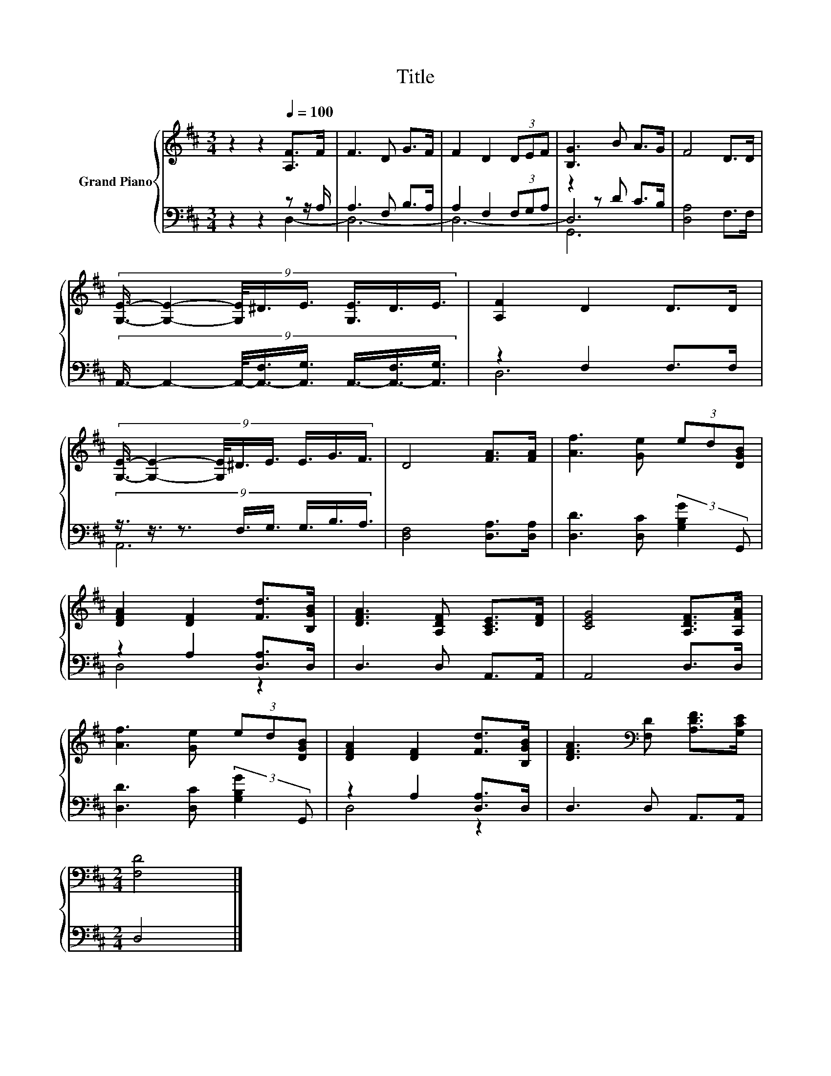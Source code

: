 X:1
T:Title
%%score { 1 | ( 2 3 4 ) }
L:1/8
M:3/4
K:D
V:1 treble nm="Grand Piano"
V:2 bass 
V:3 bass 
V:4 bass 
V:1
 z2 z2[Q:1/4=100] [A,F]>F | F3 D G>F | F2 D2 (3DEF | [B,G]3 B A>G | F4 D>D | %5
 (9:8:8[G,E]3/4- [G,E]2- [G,E]/4^D3/4E3/4 [G,E]3/4D3/4E3/4 | [A,F]2 D2 D>D | %7
 (9:8:8[G,E]3/4- [G,E]2- [G,E]/4^D3/4E3/4 E3/4G3/4F3/4 | D4 [FA]>[FA] | [Af]3 [Ge] (3ed[DGB] | %10
 [DFA]2 [DF]2 [Fd]>[B,GB] | [DFA]3 [A,DF] [A,CE]>[DF] | [CEG]4 [A,DF]>[A,FA] | %13
 [Af]3 [Ge] (3ed[DGB] | [DFA]2 [DF]2 [Fd]>[B,GB] | [DFA]3[K:bass] [F,D] [A,DF]>[G,CE] | %16
[M:2/4] [F,D]4 |] %17
V:2
 z2 z2 z z/ A,/ | A,3 F, B,>A, | A,2 F,2 (3F,G,A, | z2 z D C>B, | [D,A,]4 F,>F, | %5
 (9:8:8A,,3/4- A,,2- A,,/4-[A,,-F,]3/4[A,,G,]3/4 A,,3/4-[A,,-F,]3/4[A,,G,]3/4 | z2 F,2 F,>F, | %7
 (9:8:8z3/4 z3/4 z3/2 F,3/4G,3/4 G,3/4B,3/4A,3/4 | [D,F,]4 [D,A,]>[D,A,] | %9
 [D,D]3 [D,C] (3:2:2[G,B,G]2 G,, | z2 A,2 [D,A,]>D, | D,3 D, A,,>A,, | A,,4 D,>D, | %13
 [D,D]3 [D,C] (3:2:2[G,B,G]2 G,, | z2 A,2 [D,A,]>D, | D,3 D, A,,>A,, |[M:2/4] D,4 |] %17
V:3
 z2 z2 D,2- | D,6- | D,6- | D,6 | x6 | x6 | D,6 | A,,6 | x6 | x6 | D,4 z2 | x6 | x6 | x6 | D,4 z2 | %15
 x6 |[M:2/4] x4 |] %17
V:4
 x6 | x6 | x6 | G,,6 | x6 | x6 | x6 | x6 | x6 | x6 | x6 | x6 | x6 | x6 | x6 | x6 |[M:2/4] x4 |] %17

